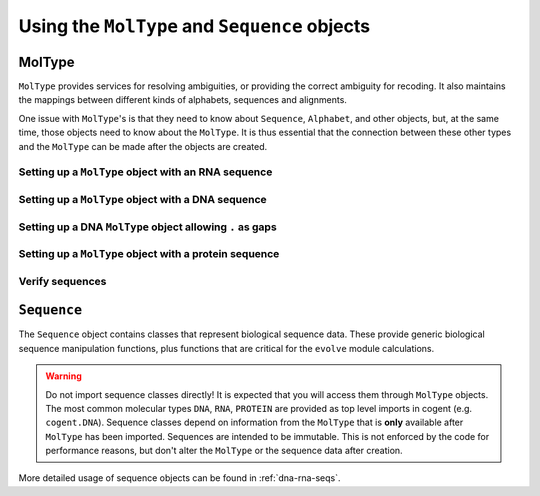 **********************************************
Using the ``MolType`` and ``Sequence`` objects
**********************************************

.. authors Meg Pirrung

MolType
=======

``MolType`` provides services for resolving ambiguities, or providing the correct ambiguity for recoding. It also maintains the mappings between different kinds of alphabets, sequences and alignments.

One issue with ``MolType``'s is that they need to know about ``Sequence``, ``Alphabet``, and other objects, but, at the same time, those objects need to know about the ``MolType``. It is thus essential that the connection between these other types and the ``MolType`` can be made after the objects are created.

Setting up a ``MolType`` object with an RNA sequence
----------------------------------------------------

.. doctest::

   >>> from cogent.core.moltype import MolType, IUPAC_RNA_chars,\
   ...   IUPAC_RNA_ambiguities, RnaStandardPairs, RnaMW,\
   ...   IUPAC_RNA_ambiguities_complements
   >>> from cogent.core.sequence import NucleicAcidSequence
   >>> testrnaseq = 'ACGUACGUACGUACGU'
   >>> RnaMolType = MolType(
   ...     Sequence = NucleicAcidSequence(testrnaseq),
   ...     motifset = IUPAC_RNA_chars,
   ...     Ambiguities = IUPAC_RNA_ambiguities,
   ...     label = "rna_with_lowercase",
   ...     MWCalculator = RnaMW,
   ...     Complements = IUPAC_RNA_ambiguities_complements,
   ...     Pairs = RnaStandardPairs,
   ...     add_lower=True,
   ...     preserve_existing_moltypes=True,
   ...     make_alphabet_group=True,
   ...     )

Setting up a ``MolType`` object with a DNA sequence
---------------------------------------------------

.. doctest::

    >>> from cogent.core.moltype import MolType, IUPAC_DNA_chars,\
    ...   IUPAC_DNA_ambiguities, DnaMW, IUPAC_DNA_ambiguities_complements,\
    ...   DnaStandardPairs
    >>> testdnaseq = 'ACGTACGTACGUACGT'
    >>> DnaMolType = MolType(
    ...     Sequence = NucleicAcidSequence(testdnaseq),
    ...     motifset = IUPAC_DNA_chars,
    ...     Ambiguities = IUPAC_DNA_ambiguities,
    ...     label = "dna_with_lowercase",
    ...     MWCalculator = DnaMW,
    ...     Complements = IUPAC_DNA_ambiguities_complements,
    ...     Pairs = DnaStandardPairs,
    ...     add_lower=True,
    ...     preserve_existing_moltypes=True,
    ...     make_alphabet_group=True,
    ...     )


Setting up a DNA ``MolType`` object allowing ``.`` as gaps
----------------------------------------------------------

.. doctest::

   >>> from cogent.core import moltype as mt
   >>> DNAgapped = mt.MolType(Sequence=mt.DnaSequence,
   ...                        motifset=mt.IUPAC_DNA_chars,
   ...                        Ambiguities=mt.IUPAC_DNA_ambiguities,
   ...                        Complements=mt.IUPAC_DNA_ambiguities_complements,
   ...                        Pairs = mt.DnaStandardPairs,
   ...                        Gaps='.')
   >>> seq = DNAgapped.makeSequence('ACG.')


Setting up a ``MolType`` object with a protein sequence
-------------------------------------------------------

.. doctest::

    >>> from cogent.core.moltype import MolType, IUPAC_PROTEIN_chars,\
    ...   IUPAC_PROTEIN_ambiguities, ProteinMW
    >>> from cogent.core.sequence import ProteinSequence, ModelProteinSequence
    >>> protstr = 'TEST'
    >>> ProteinMolType = MolType(
    ...     Sequence = ProteinSequence(protstr),
    ...     motifset = IUPAC_PROTEIN_chars,
    ...     Ambiguities = IUPAC_PROTEIN_ambiguities,
    ...     MWCalculator = ProteinMW,
    ...     make_alphabet_group=True,
    ...     ModelSeq = ModelProteinSequence,
    ...     label = "protein")
    >>> protseq = ProteinMolType.Sequence

Verify sequences
----------------

.. doctest::

   >>> rnastr = 'ACGUACGUACGUACGU'
   >>> dnastr = 'ACGTACGTACGTACGT'
   >>> RnaMolType.isValid(rnastr)
   True
   >>> RnaMolType.isValid(dnastr)
   False
   >>> RnaMolType.isValid(NucleicAcidSequence(dnastr).toRna())
   True

``Sequence``
============

The ``Sequence`` object contains classes that represent biological sequence data. These provide generic biological sequence manipulation functions, plus functions that are critical for the ``evolve`` module calculations.

.. warning:: Do not import sequence classes directly! It is expected that you will access them through ``MolType`` objects. The most common molecular types ``DNA``, ``RNA``, ``PROTEIN`` are provided as top level imports in cogent (e.g. ``cogent.DNA``). Sequence classes depend on information from the ``MolType`` that is **only** available after ``MolType`` has been imported. Sequences are intended to be immutable. This is not enforced by the code for performance reasons, but don't alter the ``MolType`` or the sequence data after creation.

More detailed usage of sequence objects can be found in :ref:`dna-rna-seqs`.

